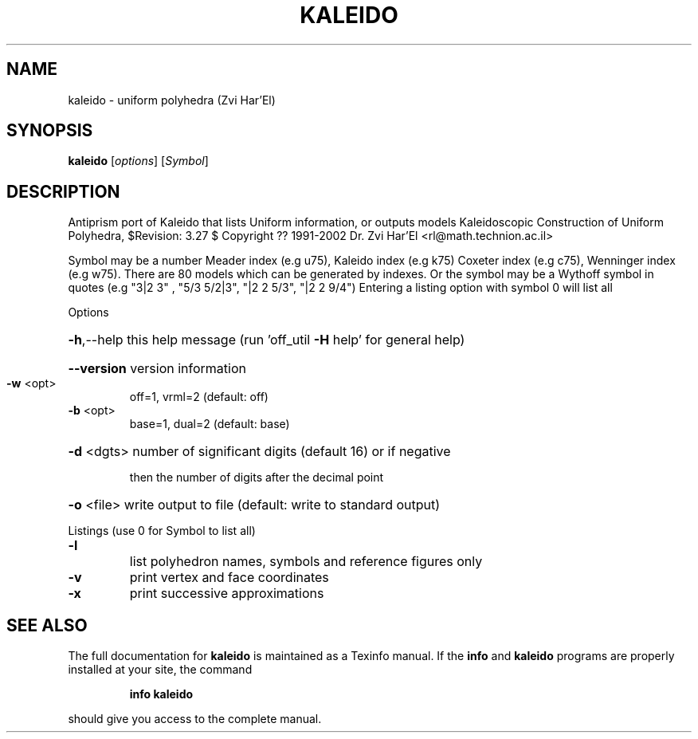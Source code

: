 .\" DO NOT MODIFY THIS FILE!  It was generated by help2man
.TH KALEIDO  "1" " " "kaleido http://www.antiprism.com" "User Commands"
.SH NAME
kaleido - uniform polyhedra (Zvi Har'El)
.SH SYNOPSIS
.B kaleido
[\fI\,options\/\fR] [\fI\,Symbol\/\fR]
.SH DESCRIPTION
Antiprism port of Kaleido that lists Uniform information, or outputs models
Kaleidoscopic Construction of Uniform Polyhedra, $Revision: 3.27 $
Copyright ?? 1991\-2002 Dr. Zvi Har'El <rl@math.technion.ac.il>
.PP
Symbol may be a number Meader index (e.g u75), Kaleido index (e.g k75)
Coxeter index (e.g c75), Wenninger index (e.g w75). There are 80 models
which can be generated by indexes. Or the symbol may be a Wythoff symbol
in quotes (e.g "3|2 3" , "5/3 5/2|3", "|2 2 5/3", "|2 2 9/4")
Entering a listing option with symbol 0 will list all
.PP
Options
.HP
\fB\-h\fR,\-\-help this help message (run 'off_util \fB\-H\fR help' for general help)
.HP
\fB\-\-version\fR version information
.TP
\fB\-w\fR <opt>
off=1, vrml=2  (default: off)
.TP
\fB\-b\fR <opt>
base=1, dual=2 (default: base)
.HP
\fB\-d\fR <dgts> number of significant digits (default 16) or if negative
.IP
then the number of digits after the decimal point
.HP
\fB\-o\fR <file> write output to file (default: write to standard output)
.PP
Listings (use 0 for Symbol to list all)
.TP
\fB\-l\fR
list polyhedron names, symbols and reference figures only
.TP
\fB\-v\fR
print vertex and face coordinates
.TP
\fB\-x\fR
print successive approximations
.SH "SEE ALSO"
The full documentation for
.B kaleido
is maintained as a Texinfo manual.  If the
.B info
and
.B kaleido
programs are properly installed at your site, the command
.IP
.B info kaleido
.PP
should give you access to the complete manual.
